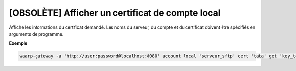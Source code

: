=================================================
[OBSOLÈTE] Afficher un certificat de compte local
=================================================

.. program:: waarp-gateway account local cert get

Affiche les informations du certificat demandé. Les noms du serveur, du compte
et du certificat doivent être spécifiés en arguments de programme.

**Exemple**

.. code-block:: shell

   waarp-gateway -a 'http://user:password@localhost:8080' account local 'serveur_sftp' cert 'tata' get 'key_tata'
